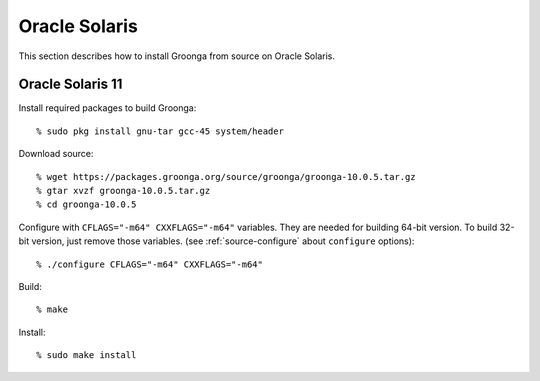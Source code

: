.. -*- rst -*-

.. highlightlang:: none

Oracle Solaris
==============

This section describes how to install Groonga from source on Oracle
Solaris.

Oracle Solaris 11
-----------------

Install required packages to build Groonga::

  % sudo pkg install gnu-tar gcc-45 system/header

Download source::

  % wget https://packages.groonga.org/source/groonga/groonga-10.0.5.tar.gz
  % gtar xvzf groonga-10.0.5.tar.gz
  % cd groonga-10.0.5

Configure with ``CFLAGS="-m64" CXXFLAGS="-m64"`` variables. They are
needed for building 64-bit version. To build 32-bit version, just
remove those variables. (see :ref:`source-configure` about ``configure``
options)::

  % ./configure CFLAGS="-m64" CXXFLAGS="-m64"

Build::

  % make

..
   Build with multi processes. ( ``% sudo pkg install gnu-make`` is
   required)::

      % gmake -j$(psrinfo -p)

Install::

  % sudo make install
